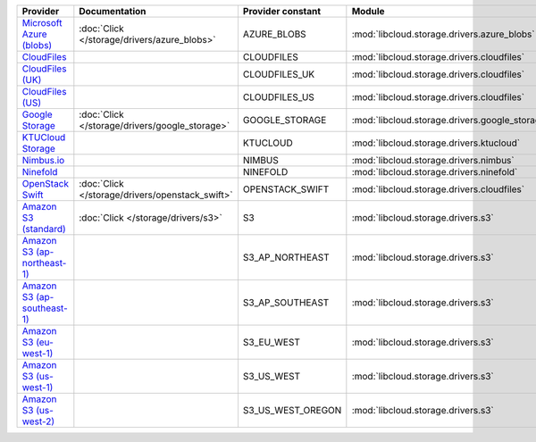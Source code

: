 ============================= =============================================== ================= ============================================== ====================================
Provider                      Documentation                                   Provider constant Module                                         Class Name                          
============================= =============================================== ================= ============================================== ====================================
`Microsoft Azure (blobs)`_    :doc:`Click </storage/drivers/azure_blobs>`     AZURE_BLOBS       :mod:`libcloud.storage.drivers.azure_blobs`    :class:`AzureBlobsStorageDriver`    
`CloudFiles`_                                                                 CLOUDFILES        :mod:`libcloud.storage.drivers.cloudfiles`     :class:`CloudFilesStorageDriver`    
`CloudFiles (UK)`_                                                            CLOUDFILES_UK     :mod:`libcloud.storage.drivers.cloudfiles`     :class:`CloudFilesUKStorageDriver`  
`CloudFiles (US)`_                                                            CLOUDFILES_US     :mod:`libcloud.storage.drivers.cloudfiles`     :class:`CloudFilesUSStorageDriver`  
`Google Storage`_             :doc:`Click </storage/drivers/google_storage>`  GOOGLE_STORAGE    :mod:`libcloud.storage.drivers.google_storage` :class:`GoogleStorageDriver`        
`KTUCloud Storage`_                                                           KTUCLOUD          :mod:`libcloud.storage.drivers.ktucloud`       :class:`KTUCloudStorageDriver`      
`Nimbus.io`_                                                                  NIMBUS            :mod:`libcloud.storage.drivers.nimbus`         :class:`NimbusStorageDriver`        
`Ninefold`_                                                                   NINEFOLD          :mod:`libcloud.storage.drivers.ninefold`       :class:`NinefoldStorageDriver`      
`OpenStack Swift`_            :doc:`Click </storage/drivers/openstack_swift>` OPENSTACK_SWIFT   :mod:`libcloud.storage.drivers.cloudfiles`     :class:`OpenStackSwiftStorageDriver`
`Amazon S3 (standard)`_       :doc:`Click </storage/drivers/s3>`              S3                :mod:`libcloud.storage.drivers.s3`             :class:`S3StorageDriver`            
`Amazon S3 (ap-northeast-1)`_                                                 S3_AP_NORTHEAST   :mod:`libcloud.storage.drivers.s3`             :class:`S3APNEStorageDriver`        
`Amazon S3 (ap-southeast-1)`_                                                 S3_AP_SOUTHEAST   :mod:`libcloud.storage.drivers.s3`             :class:`S3APSEStorageDriver`        
`Amazon S3 (eu-west-1)`_                                                      S3_EU_WEST        :mod:`libcloud.storage.drivers.s3`             :class:`S3EUWestStorageDriver`      
`Amazon S3 (us-west-1)`_                                                      S3_US_WEST        :mod:`libcloud.storage.drivers.s3`             :class:`S3USWestStorageDriver`      
`Amazon S3 (us-west-2)`_                                                      S3_US_WEST_OREGON :mod:`libcloud.storage.drivers.s3`             :class:`S3USWestOregonStorageDriver`
============================= =============================================== ================= ============================================== ====================================

.. _`Microsoft Azure (blobs)`: http://windows.azure.com/
.. _`CloudFiles`: http://www.rackspace.com/
.. _`CloudFiles (UK)`: http://www.rackspace.com/
.. _`CloudFiles (US)`: http://www.rackspace.com/
.. _`Google Storage`: http://cloud.google.com/
.. _`KTUCloud Storage`: http://www.rackspace.com/
.. _`Nimbus.io`: https://nimbus.io/
.. _`Ninefold`: http://ninefold.com/
.. _`OpenStack Swift`: http://www.rackspace.com/
.. _`Amazon S3 (standard)`: http://aws.amazon.com/s3/
.. _`Amazon S3 (ap-northeast-1)`: http://aws.amazon.com/s3/
.. _`Amazon S3 (ap-southeast-1)`: http://aws.amazon.com/s3/
.. _`Amazon S3 (eu-west-1)`: http://aws.amazon.com/s3/
.. _`Amazon S3 (us-west-1)`: http://aws.amazon.com/s3/
.. _`Amazon S3 (us-west-2)`: http://aws.amazon.com/s3/
